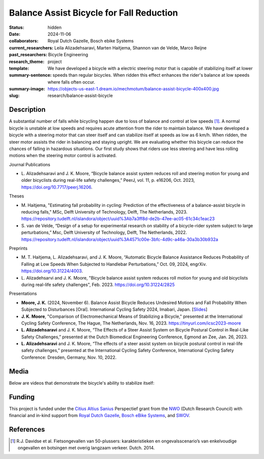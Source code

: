 =========================================
Balance Assist Bicycle for Fall Reduction
=========================================

:status: hidden
:date: 2024-11-06
:collaborators: Royal Dutch Gazelle, Bosch ebike Systems
:current_researchers:
:past_researchers: Leila Alizadehsaravi, Marten Haitjema, Shannon van de Velde, Marco Reijne
:research_theme: Bicycle Engineering
:template: project
:summary-sentence: We have developed a bicycle with a electric steering motor
                   that is capable of stabilizing itself at lower speeds than
                   regular bicycles. When ridden this effect enhances the
                   rider's balance at low speeds where falls often occur.
:summary-image: https://objects-us-east-1.dream.io/mechmotum/balance-assist-bicycle-400x400.jpg
:slug: research/balance-assist-bicycle

Description
===========

A substantial number of falls while bicycling happen due to loss of balance and
control at low speeds [1]_. A normal bicycle is unstable at low speeds and
requires acute attention from the rider to maintain balance. We have developed
a bicycle with a steering motor that can steer itself and can stabilize itself
at speeds as low as 6 km/h. When ridden, the steer motor assists the rider in
balancing and staying upright. We are evaluating whether this bicycle can
reduce the chances of falling in hazardous situations. Our first study shows
that riders use less steering and have less rolling motions when the steering
motor control is activated.

Journal Publications

- L. Alizadehsaravi and J. K. Moore, “Bicycle balance assist system reduces
  roll and steering motion for young and older bicyclists during real-life
  safety challenges,” PeerJ, vol. 11, p. e16206, Oct. 2023,
  https://doi.org/10.7717/peerj.16206.

Theses

- M. Haitjema, "Estimating fall probability in cycling: Prediction of the
  effectiveness of a balance-assist bicycle in reducing falls," MSc, Delft
  University of Technology, Delft, The Netherlands, 2023.
  https://repository.tudelft.nl/islandora/object/uuid%3Ab7a3ff8d-de2b-47ee-ac05-61c34c1eac23
- S. van de Velde, “Design of a setup for experimental research on stability of
  a bicycle-rider system subject to large perturbations,” Msc, Delft University
  of Technology, Delft, The Netherlands, 2022.
  https://repository.tudelft.nl/islandora/object/uuid%3A4571c00e-3bfc-4d9c-a46a-30a3b30b932a

Preprints

- M. T. Haitjema, L. Alizadehsaravi, and J. K. Moore, “Automatic Bicycle
  Balance Assistance Reduces Probability of Falling at Low Speeds When
  Subjected to Handlebar Perturbations,” Oct. 09, 2024, engrXiv.
  https://doi.org/10.31224/4003.
- L. Alizadehsarvi and J. K. Moore, "Bicycle balance assist system reduces roll
  motion for young and old bicyclists during real-life safety challenges", Feb.
  2023. https://doi.org/10.31224/2825

Presentations

- **Moore, J. K.** (2024, November 6). Balance Assist Bicycle Reduces Undesired
  Motions and Fall Probability When Subjected to Disturbances [Oral].
  International Cycling Safety 2024, Imabari, Japan.  [`Slides
  <https://docs.google.com/presentation/d/e/2PACX-1vRPC9HUbtBnSs3yfIyFrUwyZnk8ZLQV_QKJs3H8vINwSZwESiWeW26QJXhEadB49qia0Zp3VzRN8OOQ/pub?start=false&loop=false&delayms=3000>`_]
- **J. K. Moore**, "Comparison of Electromechanical Means of Stabilizing a
  Bicycle," presented at the International Cycling Safety Conference, The
  Hague, The Netherlands, Nov. 16, 2023. https://tinyurl.com/icsc2023-moore
- **L. Alizadehsaravi** and J. K. Moore, “The Effects of a Steer Assist System
  on Bicycle Postural Control in Real-Like Safety Challenges,” presented at the
  Dutch Biomedical Engineering Conference, Egmond an Zee, Jan. 26, 2023.
- **L. Alizadehsaravi** and J. K. Moore, “The effects of a steer assist system
  on bicycle postural control in real-life safety challenges,” presented at the
  International Cycling Safety Conference, International Cycling Safety
  Conference: Dresden, Germany, Nov. 10, 2022.

Media
=====

Below are videos that demonstrate the bicycle's ability to stabilize itself:

.. raw:: html

   <center>
   <iframe width="560" height="315" src="https://www.youtube.com/embed/pjKYDhkBMX4" title="YouTube video player" frameborder="0" allow="accelerometer; autoplay; clipboard-write; encrypted-media; gyroscope; picture-in-picture; web-share" allowfullscreen></iframe>
   </center>
   <br>
   <center>
   <iframe width="560" height="315" src="https://www.youtube.com/embed/RicK8H2Ar2U?si=ZMBjSskp2z9MV2NX" title="YouTube video player" frameborder="0" allow="accelerometer; autoplay; clipboard-write; encrypted-media; gyroscope; picture-in-picture; web-share" allowfullscreen></iframe>
   </center>
   <center>
   <iframe width="560" height="315" src="https://www.youtube.com/embed/IT-vvmnNwcQ?si=QUoou9B2rrf4dRT1" title="YouTube video player" frameborder="0" allow="accelerometer; autoplay; clipboard-write; encrypted-media; gyroscope; picture-in-picture; web-share" allowfullscreen></iframe>
   </center>

Funding
=======

This project is funded under the `Citius Altius Sanius`_ Perspectief grant from
the `NWO`_ (Dutch Research Council) with financial and in-kind support from
`Royal Dutch Gazelle`_, `Bosch eBike Systems`_, and `SWOV`_.

.. _Citius Altius Sanius: https://www.citiusaltiussanius.nl/
.. _NWO: https://www.nwo.nl/
.. _Royal Dutch Gazelle: https://www.gazelle.nl/
.. _Bosch eBike Systems: https://www.bosch-ebike.com
.. _SWOV: https://www.swov.nl

References
==========

.. [1] R.J. Davidse et al. Fietsongevallen van 50-plussers: karakteristieken en
   ongevalsscenario’s van enkelvoudige ongevallen en botsingen met overig
   langzaam verkeer. Dutch. 2014.

